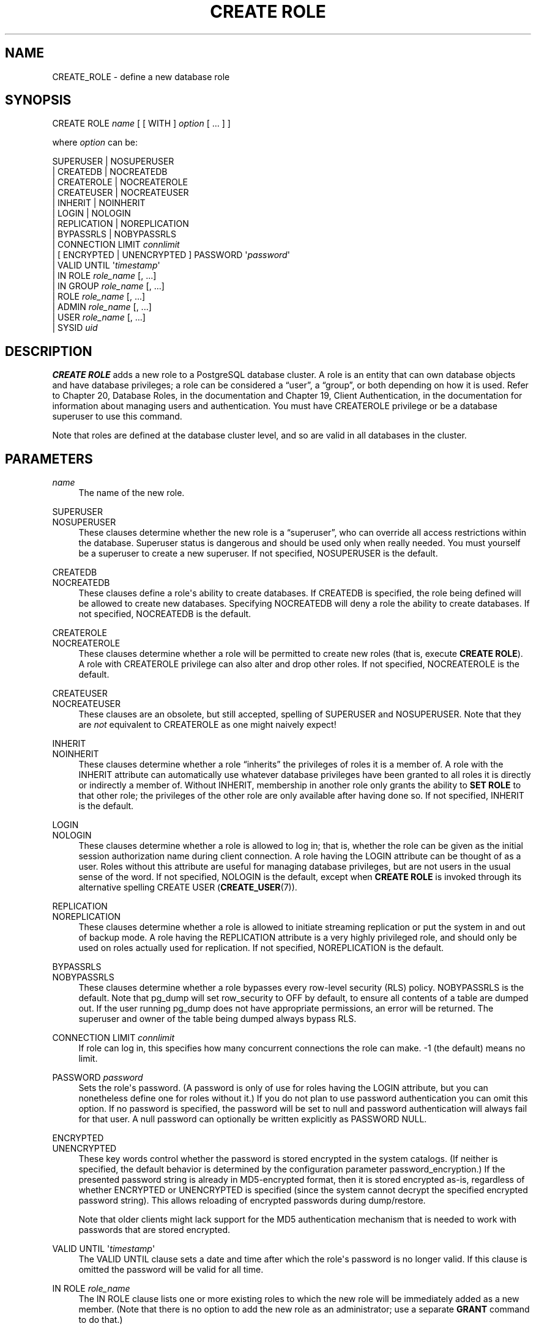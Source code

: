 '\" t
.\"     Title: CREATE ROLE
.\"    Author: The PostgreSQL Global Development Group
.\" Generator: DocBook XSL Stylesheets v1.78.1 <http://docbook.sf.net/>
.\"      Date: 2016
.\"    Manual: PostgreSQL 9.5.5 Documentation
.\"    Source: PostgreSQL 9.5.5
.\"  Language: English
.\"
.TH "CREATE ROLE" "7" "2016" "PostgreSQL 9.5.5" "PostgreSQL 9.5.5 Documentation"
.\" -----------------------------------------------------------------
.\" * Define some portability stuff
.\" -----------------------------------------------------------------
.\" ~~~~~~~~~~~~~~~~~~~~~~~~~~~~~~~~~~~~~~~~~~~~~~~~~~~~~~~~~~~~~~~~~
.\" http://bugs.debian.org/507673
.\" http://lists.gnu.org/archive/html/groff/2009-02/msg00013.html
.\" ~~~~~~~~~~~~~~~~~~~~~~~~~~~~~~~~~~~~~~~~~~~~~~~~~~~~~~~~~~~~~~~~~
.ie \n(.g .ds Aq \(aq
.el       .ds Aq '
.\" -----------------------------------------------------------------
.\" * set default formatting
.\" -----------------------------------------------------------------
.\" disable hyphenation
.nh
.\" disable justification (adjust text to left margin only)
.ad l
.\" -----------------------------------------------------------------
.\" * MAIN CONTENT STARTS HERE *
.\" -----------------------------------------------------------------
.SH "NAME"
CREATE_ROLE \- define a new database role
.SH "SYNOPSIS"
.sp
.nf
CREATE ROLE \fIname\fR [ [ WITH ] \fIoption\fR [ \&.\&.\&. ] ]

where \fIoption\fR can be:

      SUPERUSER | NOSUPERUSER
    | CREATEDB | NOCREATEDB
    | CREATEROLE | NOCREATEROLE
    | CREATEUSER | NOCREATEUSER
    | INHERIT | NOINHERIT
    | LOGIN | NOLOGIN
    | REPLICATION | NOREPLICATION
    | BYPASSRLS | NOBYPASSRLS
    | CONNECTION LIMIT \fIconnlimit\fR
    | [ ENCRYPTED | UNENCRYPTED ] PASSWORD \*(Aq\fIpassword\fR\*(Aq
    | VALID UNTIL \*(Aq\fItimestamp\fR\*(Aq
    | IN ROLE \fIrole_name\fR [, \&.\&.\&.]
    | IN GROUP \fIrole_name\fR [, \&.\&.\&.]
    | ROLE \fIrole_name\fR [, \&.\&.\&.]
    | ADMIN \fIrole_name\fR [, \&.\&.\&.]
    | USER \fIrole_name\fR [, \&.\&.\&.]
    | SYSID \fIuid\fR
.fi
.SH "DESCRIPTION"
.PP
\fBCREATE ROLE\fR
adds a new role to a
PostgreSQL
database cluster\&. A role is an entity that can own database objects and have database privileges; a role can be considered a
\(lquser\(rq, a
\(lqgroup\(rq, or both depending on how it is used\&. Refer to
Chapter 20, Database Roles, in the documentation
and
Chapter 19, Client Authentication, in the documentation
for information about managing users and authentication\&. You must have
CREATEROLE
privilege or be a database superuser to use this command\&.
.PP
Note that roles are defined at the database cluster level, and so are valid in all databases in the cluster\&.
.SH "PARAMETERS"
.PP
\fIname\fR
.RS 4
The name of the new role\&.
.RE
.PP
SUPERUSER
.br
NOSUPERUSER
.RS 4
These clauses determine whether the new role is a
\(lqsuperuser\(rq, who can override all access restrictions within the database\&. Superuser status is dangerous and should be used only when really needed\&. You must yourself be a superuser to create a new superuser\&. If not specified,
NOSUPERUSER
is the default\&.
.RE
.PP
CREATEDB
.br
NOCREATEDB
.RS 4
These clauses define a role\*(Aqs ability to create databases\&. If
CREATEDB
is specified, the role being defined will be allowed to create new databases\&. Specifying
NOCREATEDB
will deny a role the ability to create databases\&. If not specified,
NOCREATEDB
is the default\&.
.RE
.PP
CREATEROLE
.br
NOCREATEROLE
.RS 4
These clauses determine whether a role will be permitted to create new roles (that is, execute
\fBCREATE ROLE\fR)\&. A role with
CREATEROLE
privilege can also alter and drop other roles\&. If not specified,
NOCREATEROLE
is the default\&.
.RE
.PP
CREATEUSER
.br
NOCREATEUSER
.RS 4
These clauses are an obsolete, but still accepted, spelling of
SUPERUSER
and
NOSUPERUSER\&. Note that they are
\fInot\fR
equivalent to
CREATEROLE
as one might naively expect!
.RE
.PP
INHERIT
.br
NOINHERIT
.RS 4
These clauses determine whether a role
\(lqinherits\(rq
the privileges of roles it is a member of\&. A role with the
INHERIT
attribute can automatically use whatever database privileges have been granted to all roles it is directly or indirectly a member of\&. Without
INHERIT, membership in another role only grants the ability to
\fBSET ROLE\fR
to that other role; the privileges of the other role are only available after having done so\&. If not specified,
INHERIT
is the default\&.
.RE
.PP
LOGIN
.br
NOLOGIN
.RS 4
These clauses determine whether a role is allowed to log in; that is, whether the role can be given as the initial session authorization name during client connection\&. A role having the
LOGIN
attribute can be thought of as a user\&. Roles without this attribute are useful for managing database privileges, but are not users in the usual sense of the word\&. If not specified,
NOLOGIN
is the default, except when
\fBCREATE ROLE\fR
is invoked through its alternative spelling
CREATE USER (\fBCREATE_USER\fR(7))\&.
.RE
.PP
REPLICATION
.br
NOREPLICATION
.RS 4
These clauses determine whether a role is allowed to initiate streaming replication or put the system in and out of backup mode\&. A role having the
REPLICATION
attribute is a very highly privileged role, and should only be used on roles actually used for replication\&. If not specified,
NOREPLICATION
is the default\&.
.RE
.PP
BYPASSRLS
.br
NOBYPASSRLS
.RS 4
These clauses determine whether a role bypasses every row\-level security (RLS) policy\&.
NOBYPASSRLS
is the default\&. Note that pg_dump will set
row_security
to
OFF
by default, to ensure all contents of a table are dumped out\&. If the user running pg_dump does not have appropriate permissions, an error will be returned\&. The superuser and owner of the table being dumped always bypass RLS\&.
.RE
.PP
CONNECTION LIMIT \fIconnlimit\fR
.RS 4
If role can log in, this specifies how many concurrent connections the role can make\&. \-1 (the default) means no limit\&.
.RE
.PP
PASSWORD \fIpassword\fR
.RS 4
Sets the role\*(Aqs password\&. (A password is only of use for roles having the
LOGIN
attribute, but you can nonetheless define one for roles without it\&.) If you do not plan to use password authentication you can omit this option\&. If no password is specified, the password will be set to null and password authentication will always fail for that user\&. A null password can optionally be written explicitly as
PASSWORD NULL\&.
.RE
.PP
ENCRYPTED
.br
UNENCRYPTED
.RS 4
These key words control whether the password is stored encrypted in the system catalogs\&. (If neither is specified, the default behavior is determined by the configuration parameter
password_encryption\&.) If the presented password string is already in MD5\-encrypted format, then it is stored encrypted as\-is, regardless of whether
ENCRYPTED
or
UNENCRYPTED
is specified (since the system cannot decrypt the specified encrypted password string)\&. This allows reloading of encrypted passwords during dump/restore\&.
.sp
Note that older clients might lack support for the MD5 authentication mechanism that is needed to work with passwords that are stored encrypted\&.
.RE
.PP
VALID UNTIL \*(Aq\fItimestamp\fR\*(Aq
.RS 4
The
VALID UNTIL
clause sets a date and time after which the role\*(Aqs password is no longer valid\&. If this clause is omitted the password will be valid for all time\&.
.RE
.PP
IN ROLE \fIrole_name\fR
.RS 4
The
IN ROLE
clause lists one or more existing roles to which the new role will be immediately added as a new member\&. (Note that there is no option to add the new role as an administrator; use a separate
\fBGRANT\fR
command to do that\&.)
.RE
.PP
IN GROUP \fIrole_name\fR
.RS 4
IN GROUP
is an obsolete spelling of
IN ROLE\&.
.RE
.PP
ROLE \fIrole_name\fR
.RS 4
The
ROLE
clause lists one or more existing roles which are automatically added as members of the new role\&. (This in effect makes the new role a
\(lqgroup\(rq\&.)
.RE
.PP
ADMIN \fIrole_name\fR
.RS 4
The
ADMIN
clause is like
ROLE, but the named roles are added to the new role
WITH ADMIN OPTION, giving them the right to grant membership in this role to others\&.
.RE
.PP
USER \fIrole_name\fR
.RS 4
The
USER
clause is an obsolete spelling of the
ROLE
clause\&.
.RE
.PP
SYSID \fIuid\fR
.RS 4
The
SYSID
clause is ignored, but is accepted for backwards compatibility\&.
.RE
.SH "NOTES"
.PP
Use
ALTER ROLE (\fBALTER_ROLE\fR(7))
to change the attributes of a role, and
DROP ROLE (\fBDROP_ROLE\fR(7))
to remove a role\&. All the attributes specified by
\fBCREATE ROLE\fR
can be modified by later
\fBALTER ROLE\fR
commands\&.
.PP
The preferred way to add and remove members of roles that are being used as groups is to use
\fBGRANT\fR(7)
and
\fBREVOKE\fR(7)\&.
.PP
The
VALID UNTIL
clause defines an expiration time for a password only, not for the role
per se\&. In particular, the expiration time is not enforced when logging in using a non\-password\-based authentication method\&.
.PP
The
INHERIT
attribute governs inheritance of grantable privileges (that is, access privileges for database objects and role memberships)\&. It does not apply to the special role attributes set by
\fBCREATE ROLE\fR
and
\fBALTER ROLE\fR\&. For example, being a member of a role with
CREATEDB
privilege does not immediately grant the ability to create databases, even if
INHERIT
is set; it would be necessary to become that role via
SET ROLE (\fBSET_ROLE\fR(7))
before creating a database\&.
.PP
The
INHERIT
attribute is the default for reasons of backwards compatibility: in prior releases of
PostgreSQL, users always had access to all privileges of groups they were members of\&. However,
NOINHERIT
provides a closer match to the semantics specified in the SQL standard\&.
.PP
Be careful with the
CREATEROLE
privilege\&. There is no concept of inheritance for the privileges of a
CREATEROLE\-role\&. That means that even if a role does not have a certain privilege but is allowed to create other roles, it can easily create another role with different privileges than its own (except for creating roles with superuser privileges)\&. For example, if the role
\(lquser\(rq
has the
CREATEROLE
privilege but not the
CREATEDB
privilege, nonetheless it can create a new role with the
CREATEDB
privilege\&. Therefore, regard roles that have the
CREATEROLE
privilege as almost\-superuser\-roles\&.
.PP
PostgreSQL
includes a program
\fBcreateuser\fR(1)
that has the same functionality as
\fBCREATE ROLE\fR
(in fact, it calls this command) but can be run from the command shell\&.
.PP
The
CONNECTION LIMIT
option is only enforced approximately; if two new sessions start at about the same time when just one connection
\(lqslot\(rq
remains for the role, it is possible that both will fail\&. Also, the limit is never enforced for superusers\&.
.PP
Caution must be exercised when specifying an unencrypted password with this command\&. The password will be transmitted to the server in cleartext, and it might also be logged in the client\*(Aqs command history or the server log\&. The command
\fBcreateuser\fR(1), however, transmits the password encrypted\&. Also,
\fBpsql\fR(1)
contains a command
\fB\epassword\fR
that can be used to safely change the password later\&.
.SH "EXAMPLES"
.PP
Create a role that can log in, but don\*(Aqt give it a password:
.sp
.if n \{\
.RS 4
.\}
.nf
CREATE ROLE jonathan LOGIN;
.fi
.if n \{\
.RE
.\}
.PP
Create a role with a password:
.sp
.if n \{\
.RS 4
.\}
.nf
CREATE USER davide WITH PASSWORD \*(Aqjw8s0F4\*(Aq;
.fi
.if n \{\
.RE
.\}
.sp
(\fBCREATE USER\fR
is the same as
\fBCREATE ROLE\fR
except that it implies
LOGIN\&.)
.PP
Create a role with a password that is valid until the end of 2004\&. After one second has ticked in 2005, the password is no longer valid\&.
.sp
.if n \{\
.RS 4
.\}
.nf
CREATE ROLE miriam WITH LOGIN PASSWORD \*(Aqjw8s0F4\*(Aq VALID UNTIL \*(Aq2005\-01\-01\*(Aq;
.fi
.if n \{\
.RE
.\}
.PP
Create a role that can create databases and manage roles:
.sp
.if n \{\
.RS 4
.\}
.nf
CREATE ROLE admin WITH CREATEDB CREATEROLE;
.fi
.if n \{\
.RE
.\}
.SH "COMPATIBILITY"
.PP
The
\fBCREATE ROLE\fR
statement is in the SQL standard, but the standard only requires the syntax
.sp
.if n \{\
.RS 4
.\}
.nf
CREATE ROLE \fIname\fR [ WITH ADMIN \fIrole_name\fR ]
.fi
.if n \{\
.RE
.\}
.sp
Multiple initial administrators, and all the other options of
\fBCREATE ROLE\fR, are
PostgreSQL
extensions\&.
.PP
The SQL standard defines the concepts of users and roles, but it regards them as distinct concepts and leaves all commands defining users to be specified by each database implementation\&. In
PostgreSQL
we have chosen to unify users and roles into a single kind of entity\&. Roles therefore have many more optional attributes than they do in the standard\&.
.PP
The behavior specified by the SQL standard is most closely approximated by giving users the
NOINHERIT
attribute, while roles are given the
INHERIT
attribute\&.
.SH "SEE ALSO"
SET ROLE (\fBSET_ROLE\fR(7)), ALTER ROLE (\fBALTER_ROLE\fR(7)), DROP ROLE (\fBDROP_ROLE\fR(7)), \fBGRANT\fR(7), \fBREVOKE\fR(7), \fBcreateuser\fR(1)
